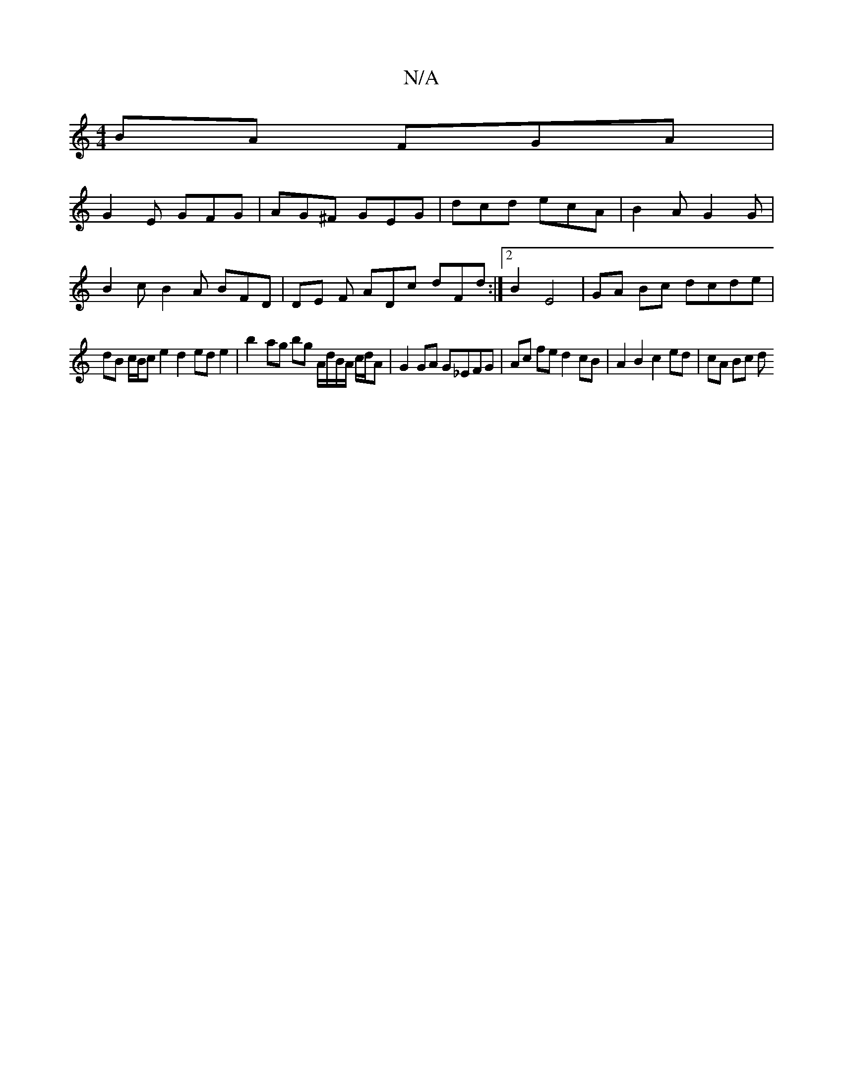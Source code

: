 X:1
T:N/A
M:4/4
R:N/A
K:Cmajor
BA FGA |
G2E GFG | AG^F GEG | dcd ecA | B2A G2G |
B2c B2A BFD | DE F ADc dFd :|2 B2 E4- | GA Bc dcde|
dB c/B/c e2 d2 ed e2 |b2- ag bg A/d/B/A/ c/d/A | G2 GA G_EFG | Ac fe d2 cB | A2 B2 c2 ed | cA Bc d